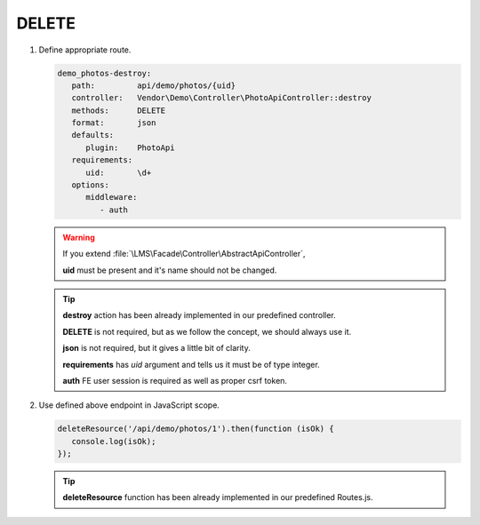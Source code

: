 .. ==================================================
.. FOR YOUR INFORMATION
.. --------------------------------------------------
.. -*- coding: utf-8 -*- with BOM.

.. _action:

===================================
DELETE
===================================

.. rst-class:: bignums-xxl

#. Define appropriate route.

   .. code-block:: yaml

      demo_photos-destroy:
         path:         api/demo/photos/{uid}
         controller:   Vendor\Demo\Controller\PhotoApiController::destroy
         methods:      DELETE
         format:       json
         defaults:
            plugin:    PhotoApi
         requirements:
            uid:       \d+
         options:
            middleware:
               - auth

   .. warning::

        If you extend :file:`\LMS\Facade\Controller\AbstractApiController`,

        **uid** must be present and it's name should not be changed.

   .. tip::

      **destroy** action has been already implemented in our predefined controller.

      **DELETE** is not required, but as we follow the concept, we should always use it.

      **json** is not required, but it gives a little bit of clarity.

      **requirements** has *uid* argument and tells us it must be of type integer.

      **auth** FE user session is required as well as proper csrf token.

   .. seealso::

        When the resource must be deleted only by it's creator or limited number of users :ref:`see <verifyuserparams>`

#. Use defined above endpoint in JavaScript scope.

   .. code-block:: javascript

      deleteResource('/api/demo/photos/1').then(function (isOk) {
         console.log(isOk);
      });

   .. tip::

        **deleteResource** function has been already implemented in our predefined Routes.js.
